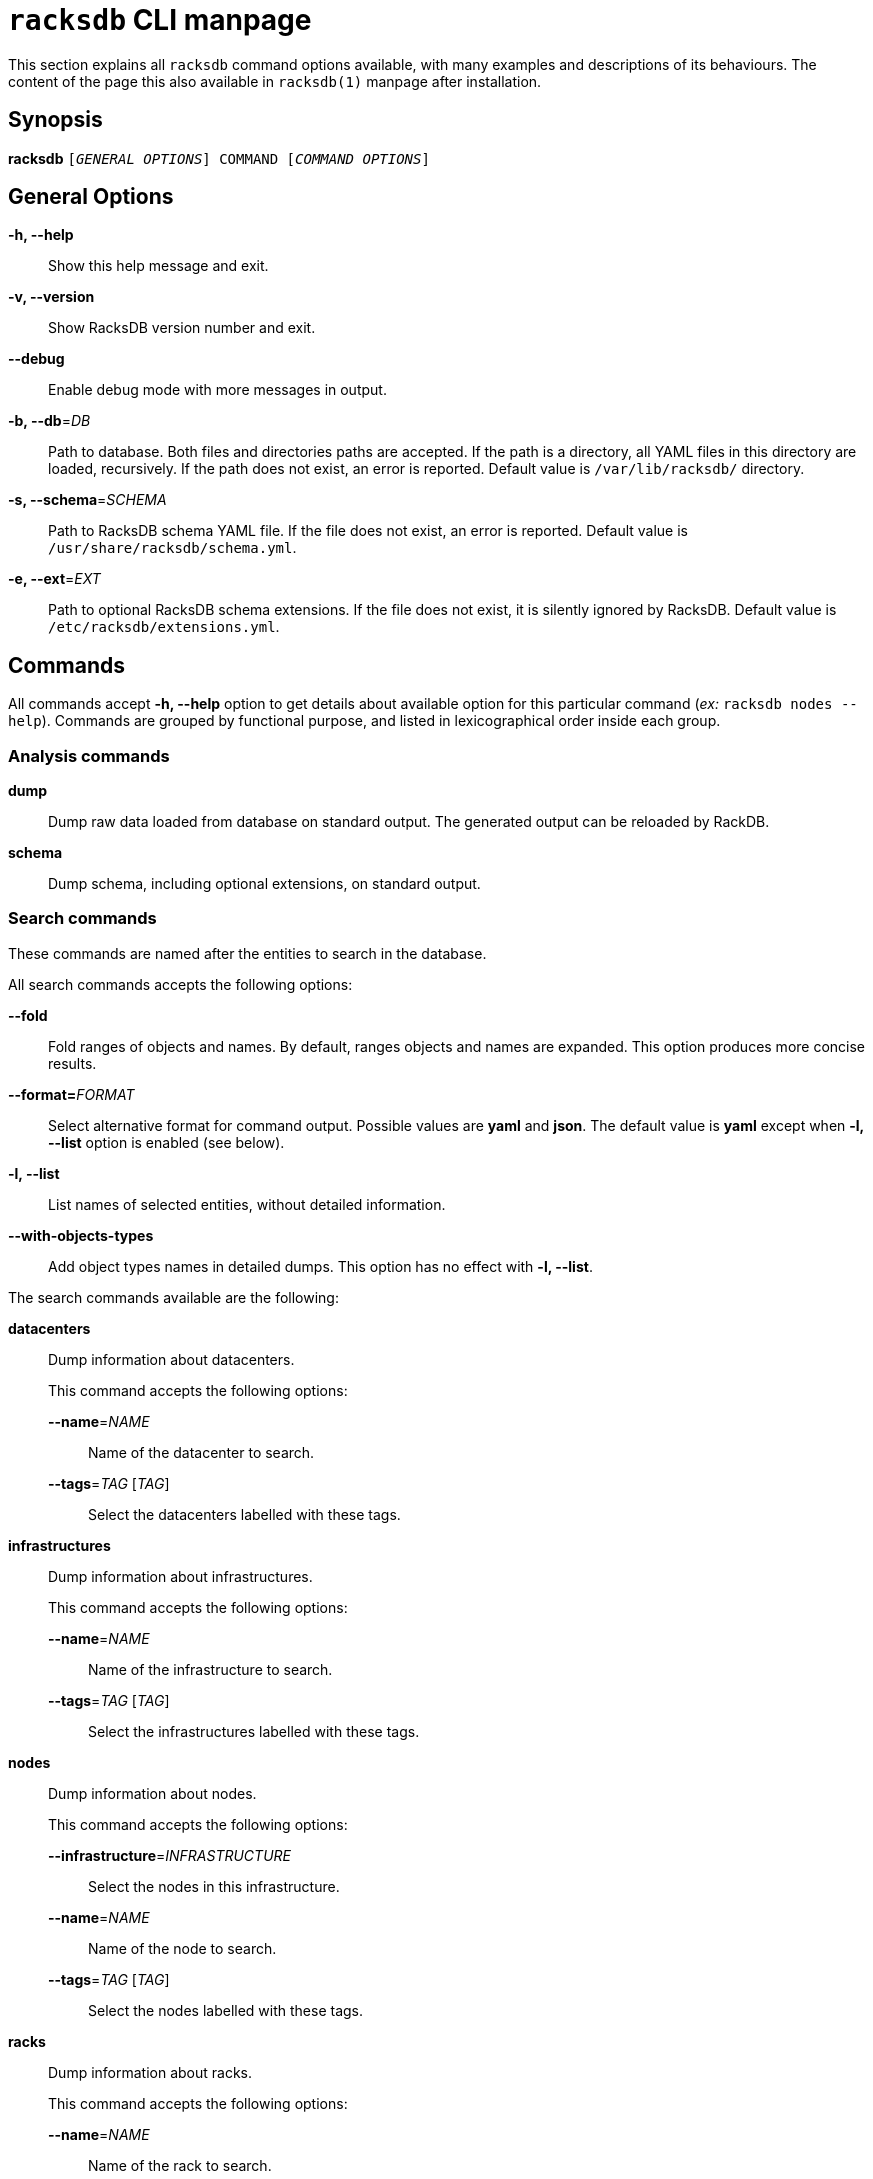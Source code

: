 ifeval::["{backend}" != "manpage"]
= `racksdb` CLI manpage

This section explains all `racksdb` command options available, with
many examples and descriptions of its behaviours. The content of the page this
also available in `racksdb(1)` manpage after installation.

endif::[]

:!example-caption:

== Synopsis

[.cli-opt]#*racksdb*# `[_GENERAL OPTIONS_] COMMAND [_COMMAND OPTIONS_]`

== General Options

[.cli-opt]#*-h, --help*#::
  Show this help message and exit.

[.cli-opt]#*-v, --version*#::
  Show RacksDB version number and exit.

[.cli-opt]#*--debug*#::
  Enable debug mode with more messages in output.

[.cli-opt]#*-b, --db*=#[.cli-optval]##_DB_##::
  Path to database. Both files and directories paths are accepted. If the path
  is a directory, all YAML files in this directory are loaded, recursively. If
  the path does not exist, an error is reported. Default value is
  [.path]#`/var/lib/racksdb/`# directory.

[.cli-opt]#*-s, --schema*=#[.cli-optval]##_SCHEMA_##::
  Path to RacksDB schema YAML file. If the file does not exist, an error is
  reported. Default value is [.path]#`/usr/share/racksdb/schema.yml`#.

[.cli-opt]#*-e, --ext*=#[.cli-optval]##_EXT_##::
  Path to optional RacksDB schema extensions. If the file does not exist,
  it is silently ignored by RacksDB. Default value is
  [.path]#`/etc/racksdb/extensions.yml`#.

== Commands

All commands accept [.cli-opt]#*-h, --help*# option to get details about
available option for this particular command (_ex:_ `racksdb nodes --help`).
Commands are grouped by functional purpose, and listed in lexicographical order
inside each group.

=== Analysis commands

[.cli-opt]#*dump*#::

  Dump raw data loaded from database on standard output. The generated output
  can be reloaded by RackDB.

[.cli-opt]#*schema*#::

  Dump schema, including optional extensions, on standard output.

=== Search commands

These commands are named after the entities to search in the database.

All search commands accepts the following options:

[.cli-opt]#*--fold*#::
  Fold ranges of objects and names. By default, ranges objects and names are
  expanded. This option produces more concise results.

[.cli-opt]#*--format=*#[.cli-optval]##_FORMAT_##::
  Select alternative format for command output. Possible values are *yaml* and
  *json*. The default value is *yaml* except when *-l, --list* option is
  enabled (see below).

[.cli-opt]#*-l, --list*#::
  List names of selected entities, without detailed information.

[.cli-opt]#*--with-objects-types*#::
  Add object types names in detailed dumps. This option has no effect with
  [.cli-opt]#*-l, --list*#.

The search commands available are the following:

[.cli-opt]#*datacenters*#::

  Dump information about datacenters.
+
--
This command accepts the following options:

*[.cli-opt]#--name*=#[.cli-optval]##_NAME_##::
  Name of the datacenter to search.

*[.cli-opt]#--tags*=#[.cli-optval]##_TAG_ [_TAG_]##::
  Select the datacenters labelled with these tags.
--

[.cli-opt]#*infrastructures*#::

  Dump information about infrastructures.
+
--
This command accepts the following options:

*[.cli-opt]#--name*=#[.cli-optval]##_NAME_##::
  Name of the infrastructure to search.

*[.cli-opt]#--tags*=#[.cli-optval]##_TAG_ [_TAG_]##::
  Select the infrastructures labelled with these tags.
--

[.cli-opt]#*nodes*#::

  Dump information about nodes.
+
--
This command accepts the following options:

*[.cli-opt]#--infrastructure*=#[.cli-optval]##_INFRASTRUCTURE_##::
  Select the nodes in this infrastructure.

*[.cli-opt]#--name*=#[.cli-optval]##_NAME_##::
  Name of the node to search.

*[.cli-opt]#--tags*=#[.cli-optval]##_TAG_ [_TAG_]##::
  Select the nodes labelled with these tags.
--

[.cli-opt]#*racks*#::

  Dump information about racks.
+
--
This command accepts the following options:

[.cli-opt]#*--name*=#[.cli-optval]##_NAME_##::
  Name of the rack to search.
--

.Examples
====
[source,console]
$ racksdb datacenters

[.cli-example-desc]
Dump information about all the datacenters with their rooms and racks in YAML
format.

[source,console]
$ racksdb datacenters --tags tier2 --format json

[.cli-example-desc]
Dump information about all the datacenters that have the _tier2_ tag in JSON
format.

[source,console]
$ racksdb infrastructures

[.cli-example-desc]
Dump information about all the infrastructures with their parts and equipments.

[source,console]
$ racksdb infrastructures --tags hpc cluster

[.cli-example-desc]
Dump information about all the infrastructures that have both the _hpc_ and
_cluster_ tags.

[source,console]
$ racksdb infrastructures --list

[.cli-example-desc]
List names of all infrastructures in database.

[source,console]
$ racksdb nodes --name cn001

[.cli-example-desc]
Dump information node named _cn001_.

[source,console]
$ racksdb nodes --tags compute

[.cli-example-desc]
Dump information of all nodes that have the _compute_ tag.

[source,console]
$ racksdb nodes --infrastructure tiger --tags server --list --format json

[.cli-example-desc]
List of names of all nodes in _tiger_ infrastructure that also have the _server_
tag in JSON format.

[source,console]
$ racksdb racks

[.cli-example-desc]
Dump information about all racks with their equipments.

[source,console]
$ racksdb racks --name R7-06 --fold

[.cli-example-desc]
Dump information about rack _R7-A06_ with folded node range.
====

[#draw]
=== Draw commands

The [.cli-opt]#*draw*# command is used to generate image file with graphical
representations of database entities. This command is used in combination with a
sub-command to indicate the type of database entity.

This command accepts the following options:

[.cli-opt]#*--name*=#[.cli-optval]##_NAME_##::
  Name of the entity to represent. This option is required.

[.cli-opt]#*--format*=#[.cli-optval]##_FORMAT_##::
  File format of the generated image file. Possible values are _png_, _svg_ and
  _pdf_. Default value is _png_.

The following sub-commands are available:

[.cli-opt]#*infrastructure*#::

  Draw racks of an infrastructure, grouped by rows. The front side of the racks
  are represented with the equipments of the infrastructure.

[.cli-opt]#*room*#::

  Draw datacenter room map with its racks. The room is represented from the top
  view with rows and racks at their position in this room.

.Examples
====
[source,console]
$ racksdb draw room --name=atlas

[.cli-example-desc]
Generate the map of datacenter room _atlas_ with all its racks in PNG image file
`atlas.png`.

[source,console]
$ racksdb draw infrastructure --name=tiger --format=svg

[.cli-example-desc]
Generate SVG image file `tiger.svg` with racks and equipments used in _tiger_
infrastructure.
====

== Exit status

*0*::
  `racksdb` has processed command with success.

*1*::
  `racksdb` encountered an error.

